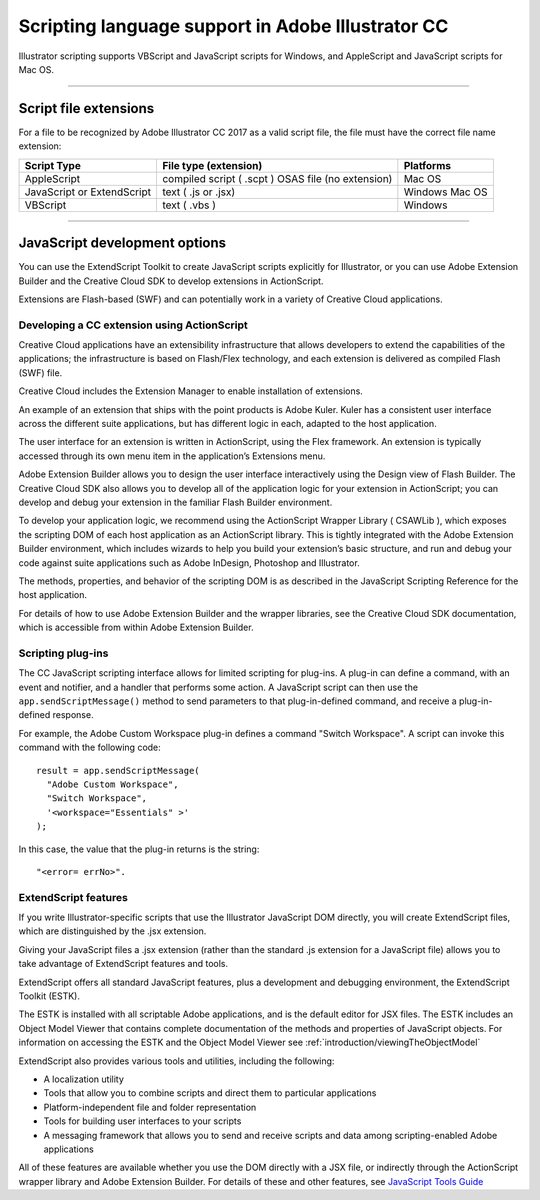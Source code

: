 .. _introduction/scriptingLanguageSupport:

Scripting language support in Adobe Illustrator CC
###################################################

Illustrator scripting supports VBScript and JavaScript scripts for Windows,
and AppleScript and JavaScript scripts for Mac OS.

----

Script file extensions
================================================================================

For a file to be recognized by Adobe Illustrator CC 2017 as a valid script
file, the file must have the correct file name extension:

+----------------------------+----------------------------------------------------+----------------+
|        Script Type         |               File type (extension)                |   Platforms    |
+============================+====================================================+================+
| AppleScript                | compiled script ( .scpt ) OSAS file (no extension) | Mac OS         |
+----------------------------+----------------------------------------------------+----------------+
| JavaScript or ExtendScript | text ( .js or .jsx)                                | Windows Mac OS |
+----------------------------+----------------------------------------------------+----------------+
| VBScript                   | text ( .vbs )                                      | Windows        |
+----------------------------+----------------------------------------------------+----------------+

----

JavaScript development options
================================================================================

You can use the ExtendScript Toolkit to create JavaScript scripts explicitly
for Illustrator, or you can use Adobe Extension Builder and the Creative Cloud
SDK to develop extensions in ActionScript.

Extensions are Flash-based (SWF) and can potentially work in a variety of
Creative Cloud applications.

Developing a CC extension using ActionScript
********************************************************************************

Creative Cloud applications have an extensibility infrastructure that allows
developers to extend the capabilities of the applications; the infrastructure
is based on Flash/Flex technology, and each extension is delivered as
compiled Flash (SWF) file.

Creative Cloud includes the Extension Manager to enable
installation of extensions.

An example of an extension that ships with the point products is Adobe Kuler.
Kuler has a consistent user interface across the different suite applications,
but has different logic in each, adapted to the host application.

The user interface for an extension is written in ActionScript, using the
Flex framework. An extension is typically accessed through its own menu item in
the application’s Extensions menu.

Adobe Extension Builder allows you to design the user interface interactively
using the Design view of Flash Builder. The Creative Cloud SDK also allows you
to develop all of the application logic for your extension in ActionScript;
you can develop and debug your extension in the familiar
Flash Builder environment.

To develop your application logic, we recommend using the ActionScript Wrapper
Library ( CSAWLib ), which exposes the scripting DOM of each host application
as an ActionScript library. This is tightly integrated with the Adobe Extension
Builder environment, which includes wizards to help you build your extension’s
basic structure, and run and debug your code against suite applications such as
Adobe InDesign, Photoshop and Illustrator.

The methods, properties, and behavior of the scripting DOM is as described in
the JavaScript Scripting Reference for the host application.

For details of how to use Adobe Extension Builder and the wrapper libraries,
see the Creative Cloud SDK documentation, which is accessible from within Adobe
Extension Builder.

Scripting plug-ins
********************************************************************************

The CC JavaScript scripting interface allows for limited scripting for
plug-ins. A plug-in can define a command, with an event and notifier, and a
handler that performs some action. A JavaScript script can then use the
``app.sendScriptMessage()`` method to send parameters to that plug-in-defined
command, and receive a plug-in-defined response.

For example, the Adobe Custom Workspace plug-in defines a command
"Switch Workspace". A script can invoke this command with the following code::

  result = app.sendScriptMessage(
    "Adobe Custom Workspace",
    "Switch Workspace",
    '<workspace="Essentials" >'
  );

In this case, the value that the plug-in returns is the string::

  "<error= errNo>".

ExtendScript features
********************************************************************************

If you write Illustrator-specific scripts that use the Illustrator JavaScript
DOM directly, you will create ExtendScript files, which are distinguished by
the .jsx extension.

Giving your JavaScript files a .jsx extension (rather than the standard .js
extension for a JavaScript file) allows you to take advantage of ExtendScript
features and tools.

ExtendScript offers all standard JavaScript features, plus a development and
debugging environment, the ExtendScript Toolkit (ESTK).

The ESTK is installed with all scriptable Adobe applications, and is the
default editor for JSX files. The ESTK includes an Object Model Viewer that
contains complete documentation of the methods and properties of JavaScript
objects. For information on accessing the ESTK and the Object Model Viewer
see :ref:`introduction/viewingTheObjectModel`

ExtendScript also provides various tools and utilities,
including the following:

- A localization utility
- Tools that allow you to combine scripts and direct them to particular
  applications
- Platform-independent file and folder representation
- Tools for building user interfaces to your scripts
- A messaging framework that allows you to send and receive scripts and data
  among scripting-enabled Adobe applications

All of these features are available whether you use the DOM directly with a
JSX file, or indirectly through the ActionScript wrapper library and Adobe
Extension Builder. For details of these and other features, see
`JavaScript Tools Guide <http://estk.aenhancers.com>`__
